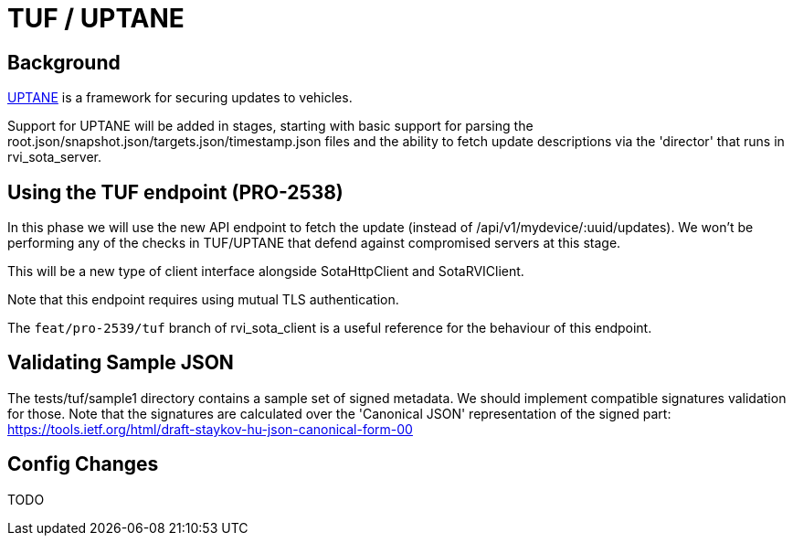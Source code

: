 = TUF / UPTANE

== Background

https://uptane.github.io[UPTANE] is a framework for securing updates to vehicles.

Support for UPTANE will be added in stages, starting with basic support for parsing the root.json/snapshot.json/targets.json/timestamp.json files and the ability to fetch update descriptions via the 'director' that runs in rvi_sota_server.


== Using the TUF endpoint (PRO-2538)

In this phase we will use the new API endpoint to fetch the update (instead of /api/v1/mydevice/:uuid/updates).  We won't be performing any of the checks in TUF/UPTANE that defend against compromised servers at this stage.

This will be a new type of client interface alongside SotaHttpClient and SotaRVIClient.

Note that this endpoint requires using mutual TLS authentication.

The `feat/pro-2539/tuf` branch of rvi_sota_client is a useful reference for the behaviour of this endpoint.

== Validating Sample JSON

The tests/tuf/sample1 directory contains a sample set of signed metadata.  We should implement compatible signatures validation for those. Note that the signatures are calculated over the 'Canonical JSON' representation of the signed part: https://tools.ietf.org/html/draft-staykov-hu-json-canonical-form-00


== Config Changes

TODO
